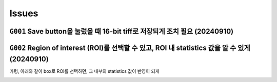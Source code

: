 Issues
======
``G001`` Save button을 눌렀을 때 16-bit tiff로 저장되게 조치 필요 (20240910)
--------------------------------------------------------------
    .. image:: images/0010_save_button.png
        :align: center


``G002`` Region of interest (ROI)를 선택할 수 있고, ROI 내 statistics 값을 알 수 있게 (20240910)
----------------------------------------------------------------------------------
가령, 아래와 같이 box로 ROI를 선택하면, 그 내부의 statistics 값이 반영이 되게
    .. image:: images/0020_ROI_selection.png
        :align: center